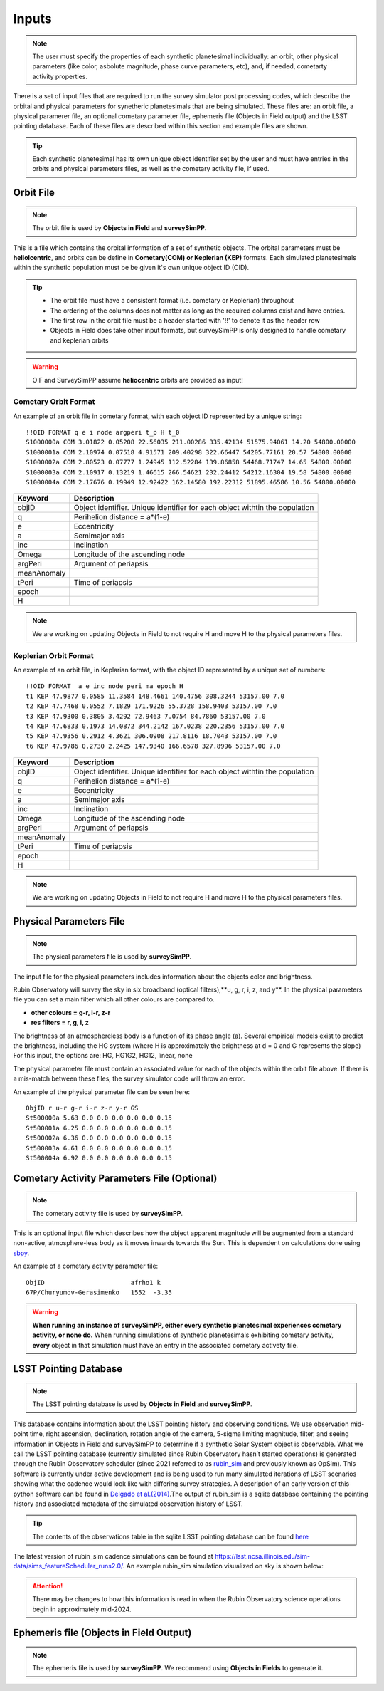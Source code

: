 Inputs
==========

.. note::
  The user must specify the properties of each synthetic planetesimal individually: an orbit, other physical parameters (like color, asbolute magnitude, phase curve parameters, etc), and, if needed, cometarty activity properties.



There is a set of input files that are required to run the survey simulator post processing codes, which describe the orbital
and physical parameters for synetheric planetesimals that are being simulated. These files are: an orbit file, a physical paramerer file,
an optional cometary parameter file, ephemeris file (Objects in Field output) and the LSST pointing database. Each of these files are described within this section and example files
are shown.


.. image:: images/OIF.png
  :width: 800
  :alt: An overview of the inputs and outputs of the survey simulator post processing code.

.. tip::
  Each synthetic planetesimal has its own unique object identifier set by the user and must have entries in the orbits and physical parameters files, as well as the cometary activity file, if used. 

Orbit File
-----------------

.. note::
  The orbit file is used by  **Objects in Field** and **surveySimPP**.

This is a file which contains the orbital information of a set of synthetic objects. The orbital parameters must be **heliolcentric**, and orbits can be define in **Cometary(COM)  or Keplerian (KEP)** formats. Each simulated planetesimals within the synthetic population must be be given it's own unique object ID (OID). 

.. tip::
  *  The orbit file must have a consistent format (i.e. cometary or Keplerian) throughout
  *  The ordering of the columns does not matter as long as the required columns exist and have entries.
  *  The first row in the orbit file must be a header started with '!!' to denote it as the header row
  *  Objects in Field does take other input formats, but surveySimPP is only designed to handle cometary and keplerian orbits

.. warning::
  OIF and SurveySimPP assume **heliocentric** orbits are provided as input!

Cometary Orbit Format
~~~~~~~~~~~~~~~~~~~~~
An example of an orbit file in cometary format, with each object ID represented by a unique string::

   !!OID FORMAT q e i node argperi t_p H t_0
   S1000000a COM 3.01822 0.05208 22.56035 211.00286 335.42134 51575.94061 14.20 54800.00000
   S1000001a COM 2.10974 0.07518 4.91571 209.40298 322.66447 54205.77161 20.57 54800.00000
   S1000002a COM 2.80523 0.07777 1.24945 112.52284 139.86858 54468.71747 14.65 54800.00000
   S1000003a COM 2.10917 0.13219 1.46615 266.54621 232.24412 54212.16304 19.58 54800.00000 
   S1000004a COM 2.17676 0.19949 12.92422 162.14580 192.22312 51895.46586 10.56 54800.00000

+-------------+----------------------------------------------------------------------------------+
| Keyword     | Description                                                                      |
+=============+==================================================================================+
| objID       | Object identifier. Unique identifier for each object withtin the population      |
+-------------+----------------------------------------------------------------------------------+
| q           | Perihelion distance  = a*(1-e)                                                   |
+-------------+----------------------------------------------------------------------------------+
| e           | Eccentricity                                                                     |
+-------------+----------------------------------------------------------------------------------+
| a           | Semimajor axis                                                                   |
+-------------+----------------------------------------------------------------------------------+
| inc         | Inclination                                                                      |
+-------------+----------------------------------------------------------------------------------+
| Omega       | Longitude of the ascending node                                                  |
+-------------+----------------------------------------------------------------------------------+
| argPeri     | Argument of periapsis                                                            |
+-------------+----------------------------------------------------------------------------------+
| meanAnomaly |                                                                                  |
+-------------+----------------------------------------------------------------------------------+
| tPeri       | Time of periapsis                                                                |
+-------------+----------------------------------------------------------------------------------+
| epoch       |                                                                                  |
+-------------+----------------------------------------------------------------------------------+
| H           |                                                                                  |
+-------------+----------------------------------------------------------------------------------+


.. note::
  We are working on updating Objects in Field to not require H and move H to the physical parameters files. 


Keplerian Orbit Format
~~~~~~~~~~~~~~~~~~~~~~
An example of an orbit file, in Keplarian format, with the object ID represented by a unique set of numbers::

   !!OID FORMAT  a e inc node peri ma epoch H
   t1 KEP 47.9877 0.0585 11.3584 148.4661 140.4756 308.3244 53157.00 7.0 
   t2 KEP 47.7468 0.0552 7.1829 171.9226 55.3728 158.9403 53157.00 7.0 
   t3 KEP 47.9300 0.3805 3.4292 72.9463 7.0754 84.7860 53157.00 7.0 
   t4 KEP 47.6833 0.1973 14.0872 344.2142 167.0238 220.2356 53157.00 7.0 
   t5 KEP 47.9356 0.2912 4.3621 306.0908 217.8116 18.7043 53157.00 7.0 
   t6 KEP 47.9786 0.2730 2.2425 147.9340 166.6578 327.8996 53157.00 7.0 

+-------------+----------------------------------------------------------------------------------+
| Keyword     | Description                                                                      |
+=============+==================================================================================+
| objID       | Object identifier. Unique identifier for each object withtin the population      |
+-------------+----------------------------------------------------------------------------------+
| q           | Perihelion distance  = a*(1-e)                                                   |
+-------------+----------------------------------------------------------------------------------+
| e           | Eccentricity                                                                     |
+-------------+----------------------------------------------------------------------------------+
| a           | Semimajor axis                                                                   |
+-------------+----------------------------------------------------------------------------------+
| inc         | Inclination                                                                      |
+-------------+----------------------------------------------------------------------------------+
| Omega       | Longitude of the ascending node                                                  |
+-------------+----------------------------------------------------------------------------------+
| argPeri     | Argument of periapsis                                                            |
+-------------+----------------------------------------------------------------------------------+
| meanAnomaly |                                                                                  |
+-------------+----------------------------------------------------------------------------------+
| tPeri       | Time of periapsis                                                                |
+-------------+----------------------------------------------------------------------------------+
| epoch       |                                                                                  |
+-------------+----------------------------------------------------------------------------------+
| H           |                                                                                  |
+-------------+----------------------------------------------------------------------------------+

.. note::
  We are working on updating Objects in Field to not require H and move H to the physical parameters files. 


Physical Parameters File
-------------------------------------------
.. note::
  The physical parameters file is used by **surveySimPP**.


The input file for the physical parameters includes information about the objects color and brightness.

Rubin Observatory will survey the sky in six broadband (optical filters),**u, g, r, i, z, and y**. In the physical parameters file
you can set a main filter which all other colours are compared to.

- **other colours = g-r, i-r, z-r**
- **res filters = r, g, i, z**

The brightness of an atmosphereless body is a function of its phase angle (a). 
Several empirical models exist to predict the brightness, including the HG system (where H is approximately
the brightness at d = 0 and G represents the slope)
For this input, the options are: HG, HG1G2, HG12, linear, none


The physical parameter file must contain an associated value for each of the objects within the orbit file above. If there 
is a  mis-match between these files, the survey simulator code will throw an error.

An example of the physical parameter file can be seen here::


   ObjID r u-r g-r i-r z-r y-r GS
   St500000a 5.63 0.0 0.0 0.0 0.0 0.0 0.15
   St500001a 6.25 0.0 0.0 0.0 0.0 0.0 0.15
   St500002a 6.36 0.0 0.0 0.0 0.0 0.0 0.15
   St500003a 6.61 0.0 0.0 0.0 0.0 0.0 0.15
   St500004a 6.92 0.0 0.0 0.0 0.0 0.0 0.15



Cometary Activity Parameters File (Optional)
-----------------------------------------------

.. note::
  The cometary activity file is used by  **surveySimPP**.

This is an optional input file which describes how the object apparent magnitude will be augmented from 
a standard non-active, atmosphere-less body as it moves inwards towards the Sun. This is dependent on
calculations done using `sbpy <https://sbpy.readthedocs.io/en/latest/api/sbpy.photometry.LinearPhaseFunc.html#sbpy.photometry.LinearPhaseFunc>`_.


An example of a cometary activity parameter file::

   ObjID                       afrho1 k
   67P/Churyumov-Gerasimenko   1552  -3.35


.. warning::

   **When running an instance of surveySimPP, either every synthetic planetesimal experiences cometary activity, or none do.** When running simulations of synthetic planetesimals exhibiting cometary activity, **every** object in that simulation must have an entry in the  associated cometary activety file.


LSST Pointing Database
------------------------


.. note::
  The LSST pointing database is used by  **Objects in Field** and **surveySimPP**.

This database contains information about the LSST pointing history and observing conditions.  We use observation mid-point time, right ascension, declination, rotation angle of the camera, 5-sigma limiting magnitude, filter, and seeing information in Objects in Field and surveySimPP to determine if a synthetic Solar System object is observable.  
What we call the LSST pointing database (currently simulated since Rubin Observatory hasn’t started operations) is generated through the Rubin Observatory scheduler (since 2021 referred to as `rubin_sim <https://github.com/lsst/rubin_sim>`_ and previously known as OpSim). This software is currently under active development and is being used to run many simulated iterations of LSST scenarios showing what the cadence would look like with differing survey strategies. A description of an early version of this python software can be found in `Delgado et al.(2014) <https://ui.adsabs.harvard.edu/abs/2014SPIE.9150E..15D>`_.The output of rubin_sim is a sqlite database containing the pointing history and associated metadata 
of the simulated observation history of LSST.

.. tip::
   The contents of the observations table in the sqlite LSST pointing database can be found `here <https://rubin-sim.lsst.io/rs_scheduler/output_schema.html>`_

The latest version of rubin_sim cadence simulations can be found at https://lsst.ncsa.illinois.edu/sim-data/sims_featureScheduler_runs2.0/. An example rubin_sim simulation visualized on sky is shown below: 

.. raw:: html

    <iframe width="700" height="360" src="https://epyc.astro.washington.edu/~lynnej/opsim_downloads/baseline_v2.0_10yrs.mp4" frameborder="0" allowfullscreen></iframe>


.. attention::
   There may be changes to how this information is read in when the Rubin Observatory science operations begin in approximately mid-2024.

Ephemeris file (Objects in Field Output)
------------------------

.. note::
  The ephemeris file is used by  **surveySimPP**. We recommend using **Objects in Fields** to generate it.
